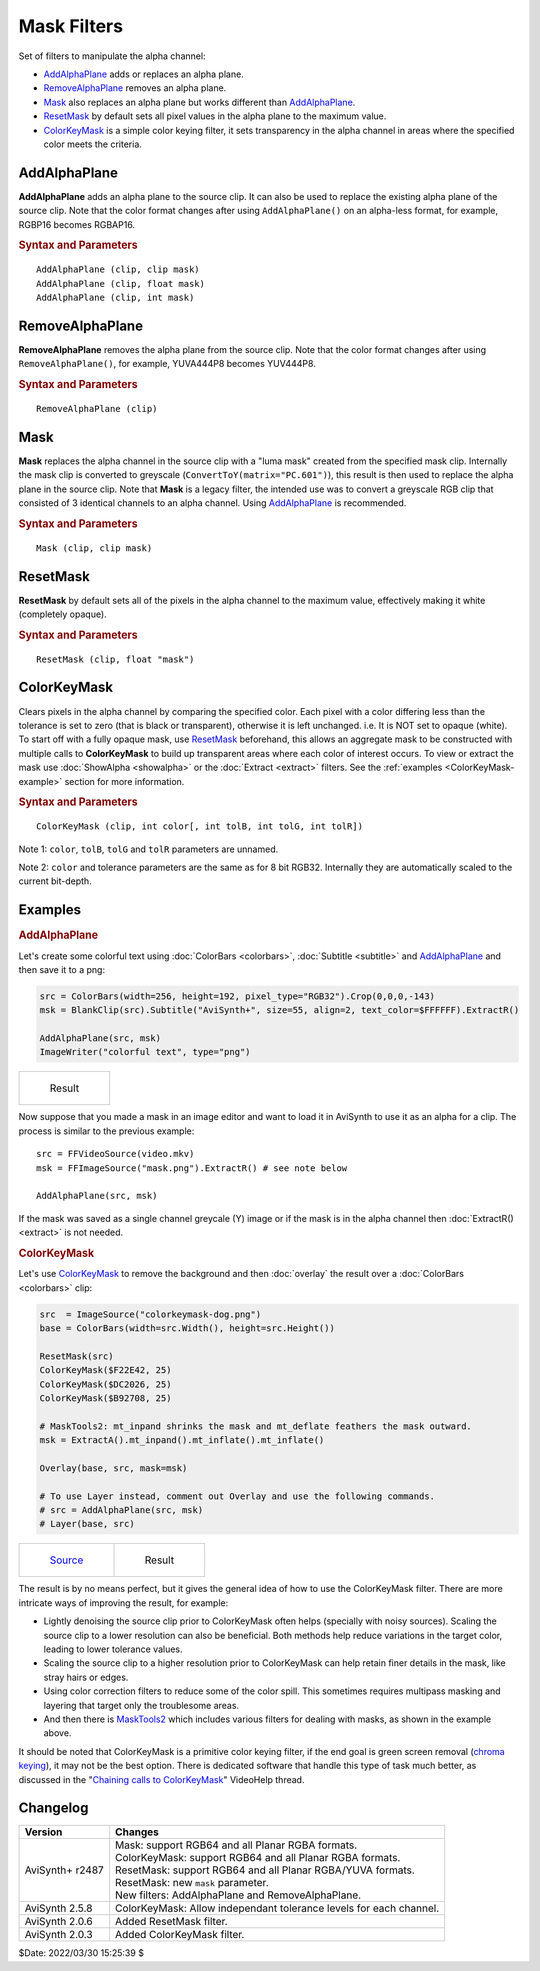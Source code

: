 ============
Mask Filters
============

Set of filters to manipulate the alpha channel:

* `AddAlphaPlane`_ adds or replaces an alpha plane.
* `RemoveAlphaPlane`_ removes an alpha plane.
* `Mask`_ also replaces an alpha plane but works different than `AddAlphaPlane`_.
* `ResetMask`_ by default sets all pixel values in the alpha plane to the
  maximum value.
* `ColorKeyMask`_ is a simple color keying filter, it sets transparency in the
  alpha channel in areas where the specified color meets the criteria.

.. _AddAlphaPlane:

AddAlphaPlane
-------------

**AddAlphaPlane** adds an alpha plane to the source clip. It can also be used to
replace the existing alpha plane of the source clip. Note that the color format
changes after using ``AddAlphaPlane()`` on an alpha-less format, for example,
RGBP16 becomes RGBAP16.

.. rubric:: Syntax and Parameters

::

    AddAlphaPlane (clip, clip mask)
    AddAlphaPlane (clip, float mask)
    AddAlphaPlane (clip, int mask)


.. describe:: clip

    Source clip; RGB24, RGB32, RGB48, RGB64, and all Planar RGB(A) and YUV(A)
    formats supported.

.. describe:: mask

    The ``mask`` parameter can be specified in 3 different ways, as a clip, an
    integer or a float value.

    The alpha source clip can either be a single channel greyscale (Y) or an
    alpha capable format (such as RGBAP8 or RGB64). If a clip is supplied,
    depending on the type, either the greyscale clip or the alpha channel is
    then copied onto the alpha channel of the source clip. The alpha source
    clip must be the same bit depth and dimensions as the source clip.

    Pixel value in integer or float. If the numeric-type mask parameter is
    supplied, it will be used as filler value of the resulting alpha plane. No
    bit depth scaling happens, parameter value is used as-is. For reference,
    the table below shows all of the maximum values in regards to bit depth.

    .. table::
        :widths: auto

        +-------+--------+--------+--------+--------+--------+
        | 8-bit | 10-bit | 12-bit | 14-bit | 16-bit | 32-bit |
        +-------+--------+--------+--------+--------+--------+
        | 255   | 1023   | 4095   | 16383  | 65535  | 1.0    |
        +-------+--------+--------+--------+--------+--------+

    A value of 0 creates a fully transparent mask (black) and the maximum pixel
    value creates a completely opaque mask (white). Range for all bit depths is
    from 0 to the max value. 32-bit Float clips are specified in the range of
    [0.0 - 1.0]. To set the alpha channel to the maximum value, it's easier to
    use `ResetMask`_.

.. _RemoveAlphaPlane:

RemoveAlphaPlane
----------------

**RemoveAlphaPlane** removes the alpha plane from the source clip. Note that the
color format changes after using ``RemoveAlphaPlane()``, for example, YUVA444P8
becomes YUV444P8.


.. rubric:: Syntax and Parameters

::

    RemoveAlphaPlane (clip)

.. describe:: clip

    Source clip; RGB32, RGB64, and all Planar RGBA and YUVA formats supported.

.. _Mask:

Mask
----

**Mask** replaces the alpha channel in the source clip with a "luma mask"
created from the specified mask clip. Internally the mask clip is converted to
greyscale (``ConvertToY(matrix="PC.601")``), this result is then used to replace
the alpha plane in the source clip. Note that **Mask** is a legacy filter, the
intended use was to convert a greyscale RGB clip that consisted of 3 identical
channels to an alpha channel. Using `AddAlphaPlane`_ is recommended.


.. rubric:: Syntax and Parameters

::

    Mask (clip, clip mask)

.. describe:: clip

    Source clip; RGB32, RGB64, and all Planar RGBA formats supported.

.. describe:: mask

    Mask clip to replace the alpha channel in the source clip. The dimensions
    and bit depth must be the same as the source clip. The alpha channel in this
    clip is ignored.

.. _ResetMask:

ResetMask
---------

**ResetMask** by default sets all of the pixels in the alpha channel to the
maximum value, effectively making it white (completely opaque).


.. rubric:: Syntax and Parameters

::

    ResetMask (clip, float "mask")

.. describe:: clip

    Source clip; RGB32, RGB64, and all Planar RGBA and YUVA formats supported.

.. describe:: mask

    Sets the pixel value of the mask channel. By default, it is set to the maximum
    value of the pixel format. For reference, the table below shows all of the
    maximum values in regards to bit depth.

    .. table::
        :widths: auto

        +-------+--------+--------+--------+--------+--------+
        | 8-bit | 10-bit | 12-bit | 14-bit | 16-bit | 32-bit |
        +-------+--------+--------+--------+--------+--------+
        | 255   | 1023   | 4095   | 16383  | 65535  | 1.0    |
        +-------+--------+--------+--------+--------+--------+

    A value of 0 creates a fully transparent mask (black) and the maximum pixel
    value creates a completely opaque mask (white). Range for all bit depths is
    from 0 to the max value. 32-bit Float clips are specified in the range of
    [0.0 - 1.0].

.. _ColorKeyMask:

ColorKeyMask
------------

Clears pixels in the alpha channel by comparing the specified color. Each pixel
with a color differing less than the tolerance is set to zero (that is black
or transparent), otherwise it is left unchanged. i.e. It is NOT set to opaque
(white). To start off with a fully opaque mask, use `ResetMask`_ beforehand,
this allows an aggregate mask to be constructed with multiple calls to
**ColorKeyMask** to build up transparent areas where each color of interest
occurs. To view or extract the mask use :doc:`ShowAlpha <showalpha>` or the
:doc:`Extract <extract>` filters. See the :ref:`examples <ColorKeyMask-example>`
section for more information.

.. rubric:: Syntax and Parameters

::

    ColorKeyMask (clip, int color[, int tolB, int tolG, int tolR])

.. describe:: clip

    Source clip; RGB32, RGB64 and all Planar RGBA formats supported.

.. describe:: color

    Specify the color to compare. Color is specified as an RGB value in either
    hexadecimal or decimal notation. Hex numbers must be preceded with a $. See
    the :doc:`colors <../syntax/syntax_colors>` page for more information on
    specifying colors.


.. describe:: tolB, tolG, tolR

    Tolerance specifies the range for which close colors are considered the same.
    The range is from 0 to 255 and the values are autoscaled for bit depths
    greater than 8 bit. Note that these parameters are unnamed, however they do
    have a default. When ``tolR`` or ``tolG`` are not set, they use the value
    from ``tolB``. When ``tolB`` is not defined, it defaults to 10.

Note 1: ``color``, ``tolB``, ``tolG`` and ``tolR`` parameters are unnamed.

Note 2: ``color`` and tolerance parameters are the same as for 8 bit RGB32. 
Internally they are automatically scaled to the current bit-depth.

Examples
--------

.. rubric:: AddAlphaPlane

Let's create some colorful text using :doc:`ColorBars <colorbars>`,
:doc:`Subtitle <subtitle>` and `AddAlphaPlane`_ and then save it to a png:

.. code-block:: c++

    src = ColorBars(width=256, height=192, pixel_type="RGB32").Crop(0,0,0,-143)
    msk = BlankClip(src).Subtitle("AviSynth+", size=55, align=2, text_color=$FFFFFF).ExtractR()

    AddAlphaPlane(src, msk)
    ImageWriter("colorful text", type="png")

.. list-table::

   * - .. figure:: pictures/addalphaplane-colorfultext.png

          Result

Now suppose that you made a mask in an image editor and want to load it in
AviSynth to use it as an alpha for a clip. The process is similar to the
previous example::

    src = FFVideoSource(video.mkv)
    msk = FFImageSource("mask.png").ExtractR() # see note below

    AddAlphaPlane(src, msk)

If the mask was saved as a single channel greycale (Y) image or if the mask is
in the alpha channel then :doc:`ExtractR() <extract>` is not needed.

.. _ColorKeyMask-example:

.. rubric:: ColorKeyMask

Let's use `ColorKeyMask`_ to remove the background and then :doc:`overlay` the
result over a :doc:`ColorBars <colorbars>` clip:

.. code-block:: c++

    src  = ImageSource("colorkeymask-dog.png")
    base = ColorBars(width=src.Width(), height=src.Height())

    ResetMask(src)
    ColorKeyMask($F22E42, 25)
    ColorKeyMask($DC2026, 25)
    ColorKeyMask($B92708, 25)

    # MaskTools2: mt_inpand shrinks the mask and mt_deflate feathers the mask outward.
    msk = ExtractA().mt_inpand().mt_inflate().mt_inflate()

    Overlay(base, src, mask=msk)

    # To use Layer instead, comment out Overlay and use the following commands.
    # src = AddAlphaPlane(src, msk)
    # Layer(base, src)

.. list-table::

   * - .. figure:: pictures/colorkeymask-dog.png

          `Source`_

     - .. figure:: pictures/colorkeymask-dog-result.png

          Result

The result is by no means perfect, but it gives the general idea of how to use
the ColorKeyMask filter. There are more intricate ways of improving the result,
for example:

* Lightly denoising the source clip prior to ColorKeyMask often helps
  (specially with noisy sources). Scaling the source clip to a lower resolution
  can also be beneficial. Both methods help reduce variations in the target color,
  leading to lower tolerance values.
* Scaling the source clip to a higher resolution prior to ColorKeyMask can help
  retain finer details in the mask, like stray hairs or edges.
* Using color correction filters to reduce some of the color spill. This sometimes
  requires multipass masking and layering that target only the troublesome areas.
* And then there is `MaskTools2`_ which includes various filters for dealing
  with masks, as shown in the example above.

It should be noted that ColorKeyMask is a primitive color keying filter, if the
end goal is green screen removal (`chroma keying`_), it may not be the best
option. There is dedicated software that handle this type of task much better,
as discussed in the "`Chaining calls to ColorKeyMask`_" VideoHelp thread.


Changelog
---------

+-----------------+-------------------------------------------------------------+
| Version         | Changes                                                     |
+=================+=============================================================+
| AviSynth+ r2487 || Mask: support RGB64 and all Planar RGBA formats.           |
|                 || ColorKeyMask: support RGB64 and all Planar RGBA formats.   |
|                 || ResetMask: support RGB64 and all Planar RGBA/YUVA formats. |
|                 || ResetMask: new ``mask`` parameter.                         |
|                 || New filters: AddAlphaPlane and RemoveAlphaPlane.           |
+-----------------+-------------------------------------------------------------+
| AviSynth 2.5.8  | ColorKeyMask: Allow independant tolerance levels for each   |
|                 | channel.                                                    |
+-----------------+-------------------------------------------------------------+
| AviSynth 2.0.6  | Added ResetMask filter.                                     |
+-----------------+-------------------------------------------------------------+
| AviSynth 2.0.3  | Added ColorKeyMask filter.                                  |
+-----------------+-------------------------------------------------------------+

$Date: 2022/03/30 15:25:39 $

.. _chroma keying:
    https://en.wikipedia.org/wiki/Chroma_key
.. _Source:
    https://www.pexels.com/photo/banana-peel-on-the-head-of-a-french-bulldog-4587982/
.. _MaskTools2:
    http://avisynth.nl/index.php/MaskTools2
.. _Chaining calls to ColorKeyMask:
    https://forum.videohelp.com/threads/380989-Chaining-calls-to-ColorKeyMask-in-Avisynth